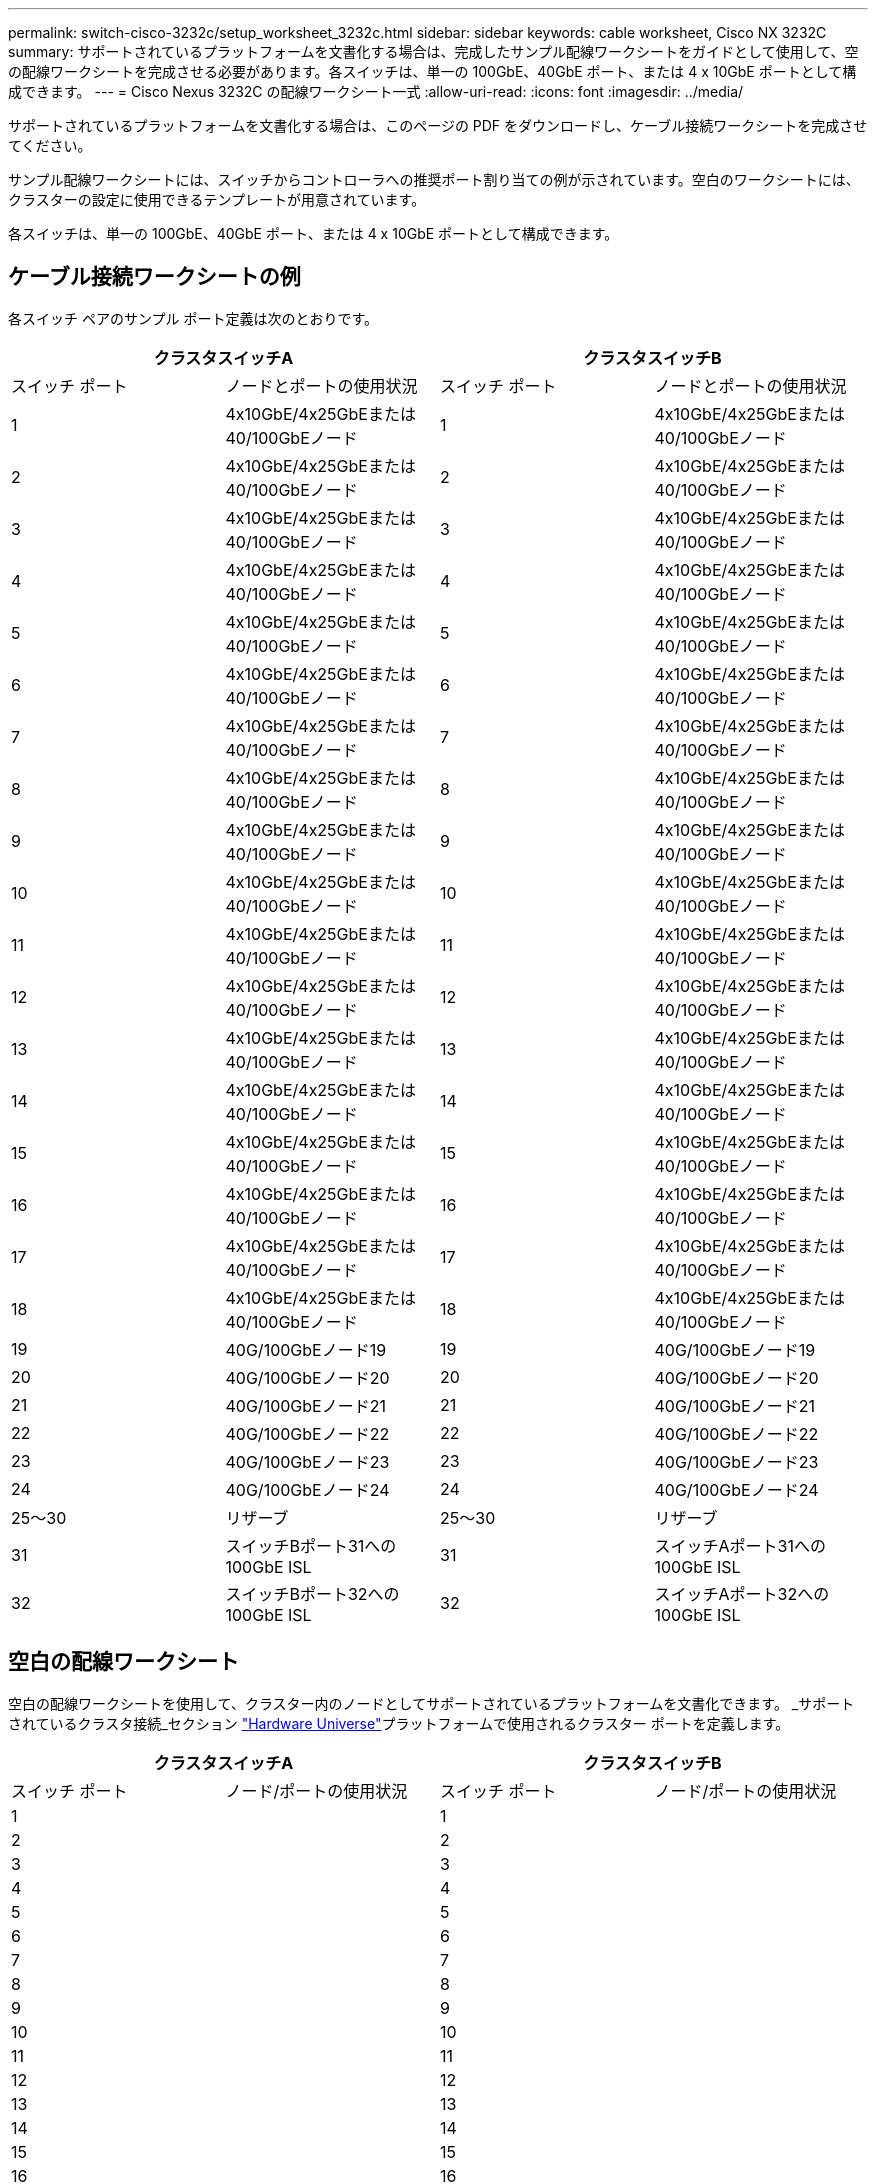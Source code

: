 ---
permalink: switch-cisco-3232c/setup_worksheet_3232c.html 
sidebar: sidebar 
keywords: cable worksheet, Cisco NX 3232C 
summary: サポートされているプラットフォームを文書化する場合は、完成したサンプル配線ワークシートをガイドとして使用して、空の配線ワークシートを完成させる必要があります。各スイッチは、単一の 100GbE、40GbE ポート、または 4 x 10GbE ポートとして構成できます。 
---
= Cisco Nexus 3232C の配線ワークシート一式
:allow-uri-read: 
:icons: font
:imagesdir: ../media/


[role="lead"]
サポートされているプラットフォームを文書化する場合は、このページの PDF をダウンロードし、ケーブル接続ワークシートを完成させてください。

サンプル配線ワークシートには、スイッチからコントローラへの推奨ポート割り当ての例が示されています。空白のワークシートには、クラスターの設定に使用できるテンプレートが用意されています。

各スイッチは、単一の 100GbE、40GbE ポート、または 4 x 10GbE ポートとして構成できます。



== ケーブル接続ワークシートの例

各スイッチ ペアのサンプル ポート定義は次のとおりです。

[cols="1, 1, 1, 1"]
|===
2+| クラスタスイッチA 2+| クラスタスイッチB 


| スイッチ ポート | ノードとポートの使用状況 | スイッチ ポート | ノードとポートの使用状況 


 a| 
1
 a| 
4x10GbE/4x25GbEまたは40/100GbEノード
 a| 
1
 a| 
4x10GbE/4x25GbEまたは40/100GbEノード



 a| 
2
 a| 
4x10GbE/4x25GbEまたは40/100GbEノード
 a| 
2
 a| 
4x10GbE/4x25GbEまたは40/100GbEノード



 a| 
3
 a| 
4x10GbE/4x25GbEまたは40/100GbEノード
 a| 
3
 a| 
4x10GbE/4x25GbEまたは40/100GbEノード



 a| 
4
 a| 
4x10GbE/4x25GbEまたは40/100GbEノード
 a| 
4
 a| 
4x10GbE/4x25GbEまたは40/100GbEノード



 a| 
5
 a| 
4x10GbE/4x25GbEまたは40/100GbEノード
 a| 
5
 a| 
4x10GbE/4x25GbEまたは40/100GbEノード



 a| 
6
 a| 
4x10GbE/4x25GbEまたは40/100GbEノード
 a| 
6
 a| 
4x10GbE/4x25GbEまたは40/100GbEノード



 a| 
7
 a| 
4x10GbE/4x25GbEまたは40/100GbEノード
 a| 
7
 a| 
4x10GbE/4x25GbEまたは40/100GbEノード



 a| 
8
 a| 
4x10GbE/4x25GbEまたは40/100GbEノード
 a| 
8
 a| 
4x10GbE/4x25GbEまたは40/100GbEノード



 a| 
9
 a| 
4x10GbE/4x25GbEまたは40/100GbEノード
 a| 
9
 a| 
4x10GbE/4x25GbEまたは40/100GbEノード



 a| 
10
 a| 
4x10GbE/4x25GbEまたは40/100GbEノード
 a| 
10
 a| 
4x10GbE/4x25GbEまたは40/100GbEノード



 a| 
11
 a| 
4x10GbE/4x25GbEまたは40/100GbEノード
 a| 
11
 a| 
4x10GbE/4x25GbEまたは40/100GbEノード



 a| 
12
 a| 
4x10GbE/4x25GbEまたは40/100GbEノード
 a| 
12
 a| 
4x10GbE/4x25GbEまたは40/100GbEノード



 a| 
13
 a| 
4x10GbE/4x25GbEまたは40/100GbEノード
 a| 
13
 a| 
4x10GbE/4x25GbEまたは40/100GbEノード



 a| 
14
 a| 
4x10GbE/4x25GbEまたは40/100GbEノード
 a| 
14
 a| 
4x10GbE/4x25GbEまたは40/100GbEノード



 a| 
15
 a| 
4x10GbE/4x25GbEまたは40/100GbEノード
 a| 
15
 a| 
4x10GbE/4x25GbEまたは40/100GbEノード



 a| 
16
 a| 
4x10GbE/4x25GbEまたは40/100GbEノード
 a| 
16
 a| 
4x10GbE/4x25GbEまたは40/100GbEノード



 a| 
17
 a| 
4x10GbE/4x25GbEまたは40/100GbEノード
 a| 
17
 a| 
4x10GbE/4x25GbEまたは40/100GbEノード



 a| 
18
 a| 
4x10GbE/4x25GbEまたは40/100GbEノード
 a| 
18
 a| 
4x10GbE/4x25GbEまたは40/100GbEノード



 a| 
19
 a| 
40G/100GbEノード19
 a| 
19
 a| 
40G/100GbEノード19



 a| 
20
 a| 
40G/100GbEノード20
 a| 
20
 a| 
40G/100GbEノード20



 a| 
21
 a| 
40G/100GbEノード21
 a| 
21
 a| 
40G/100GbEノード21



 a| 
22
 a| 
40G/100GbEノード22
 a| 
22
 a| 
40G/100GbEノード22



 a| 
23
 a| 
40G/100GbEノード23
 a| 
23
 a| 
40G/100GbEノード23



 a| 
24
 a| 
40G/100GbEノード24
 a| 
24
 a| 
40G/100GbEノード24



 a| 
25～30
 a| 
リザーブ
 a| 
25～30
 a| 
リザーブ



 a| 
31
 a| 
スイッチBポート31への100GbE ISL
 a| 
31
 a| 
スイッチAポート31への100GbE ISL



 a| 
32
 a| 
スイッチBポート32への100GbE ISL
 a| 
32
 a| 
スイッチAポート32への100GbE ISL

|===


== 空白の配線ワークシート

空白の配線ワークシートを使用して、クラスター内のノードとしてサポートされているプラットフォームを文書化できます。  _サポートされているクラスタ接続_セクション https://hwu.netapp.com["Hardware Universe"^]プラットフォームで使用されるクラスター ポートを定義します。

[cols="1, 1, 1, 1"]
|===
2+| クラスタスイッチA 2+| クラスタスイッチB 


| スイッチ ポート | ノード/ポートの使用状況 | スイッチ ポート | ノード/ポートの使用状況 


 a| 
1
 a| 
 a| 
1
 a| 



 a| 
2
 a| 
 a| 
2
 a| 



 a| 
3
 a| 
 a| 
3
 a| 



 a| 
4
 a| 
 a| 
4
 a| 



 a| 
5
 a| 
 a| 
5
 a| 



 a| 
6
 a| 
 a| 
6
 a| 



 a| 
7
 a| 
 a| 
7
 a| 



 a| 
8
 a| 
 a| 
8
 a| 



 a| 
9
 a| 
 a| 
9
 a| 



 a| 
10
 a| 
 a| 
10
 a| 



 a| 
11
 a| 
 a| 
11
 a| 



 a| 
12
 a| 
 a| 
12
 a| 



 a| 
13
 a| 
 a| 
13
 a| 



 a| 
14
 a| 
 a| 
14
 a| 



 a| 
15
 a| 
 a| 
15
 a| 



 a| 
16
 a| 
 a| 
16
 a| 



 a| 
17
 a| 
 a| 
17
 a| 



 a| 
18
 a| 
 a| 
18
 a| 



 a| 
19
 a| 
 a| 
19
 a| 



 a| 
20
 a| 
 a| 
20
 a| 



 a| 
21
 a| 
 a| 
21
 a| 



 a| 
22
 a| 
 a| 
22
 a| 



 a| 
23
 a| 
 a| 
23
 a| 



 a| 
24
 a| 
 a| 
24
 a| 



 a| 
25～30
 a| 
リザーブ
 a| 
25～30
 a| 
リザーブ



 a| 
31
 a| 
スイッチBポート31への100GbE ISL
 a| 
31
 a| 
スイッチAポート31への100GbE ISL



 a| 
32
 a| 
スイッチBポート32への100GbE ISL
 a| 
32
 a| 
スイッチAポート32への100GbE ISL

|===
.次の手順
link:install-switch-3232c.html["スイッチをインストールする"] 。
